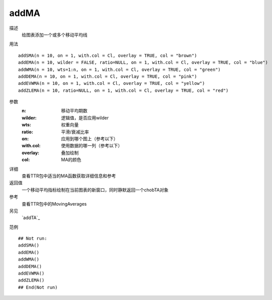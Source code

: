 addMA
=====

描述
    给图表添加一个或多个移动平均线

用法
::

    addSMA(n = 10, on = 1, with.col = Cl, overlay = TRUE, col = "brown")
    addEMA(n = 10, wilder = FALSE, ratio=NULL, on = 1, with.col = Cl, overlay = TRUE, col = "blue")
    addWMA(n = 10, wts=1:n, on = 1, with.col = Cl, overlay = TRUE, col = "green")
    addDEMA(n = 10, on = 1, with.col = Cl, overlay = TRUE, col = "pink")
    addEVWMA(n = 10, on = 1, with.col = Cl, overlay = TRUE, col = "yellow")
    addZLEMA(n = 10, ratio=NULL, on = 1, with.col = Cl, overlay = TRUE, col = "red")

参数
    :n:         移动平均期数
    :wilder:    逻辑值，是否应用wilder
    :wts:       权重向量
    :ratio:     平滑/衰减比率
    :on:        应用到哪个图上（参考以下）
    :with.col:  使用数据的哪一列（参考以下）
    :overlay:   叠加绘制
    :col:       MA的颜色


详细
    查看TTR包中适当的MA函数获取详细信息和参考

返回值
    一个移动平均指标绘制在当前图表的新窗口，同时静默返回一个chobTA对象

参考
    查看TTR包中的MovingAverages

另见
    `addTA`_

范例
::

    ## Not run:
    addSMA()
    addEMA()
    addWMA()
    addDEMA()
    addEVWMA()
    addZLEMA()
    ## End(Not run)


